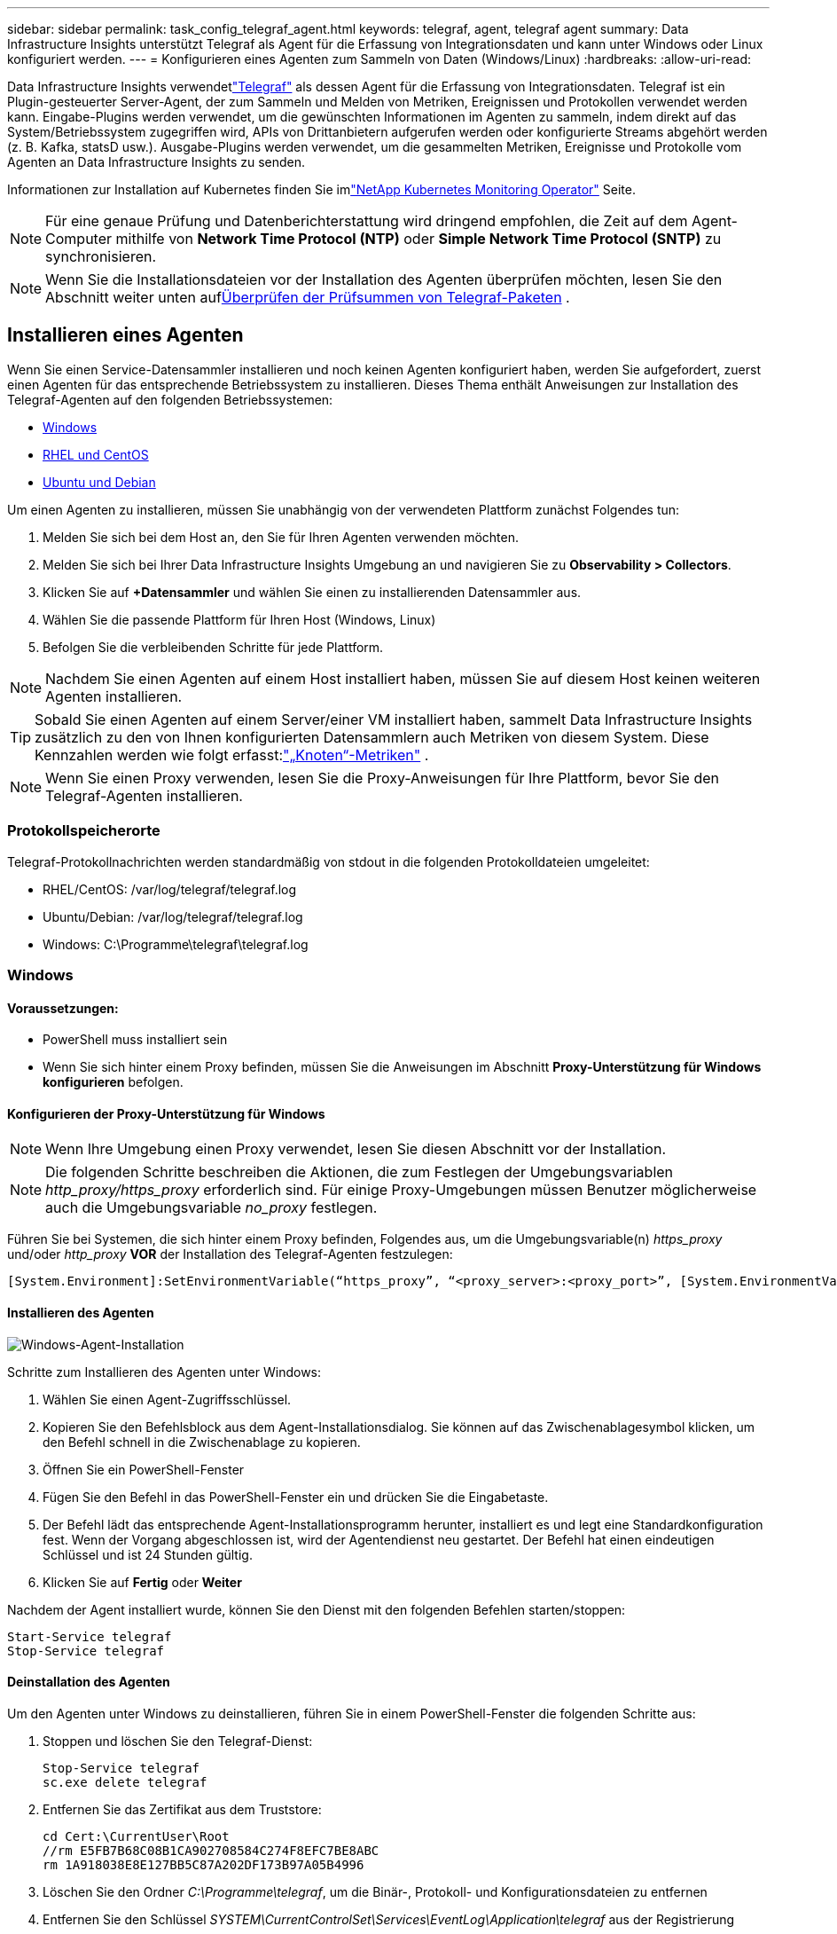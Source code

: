 ---
sidebar: sidebar 
permalink: task_config_telegraf_agent.html 
keywords: telegraf, agent, telegraf agent 
summary: Data Infrastructure Insights unterstützt Telegraf als Agent für die Erfassung von Integrationsdaten und kann unter Windows oder Linux konfiguriert werden. 
---
= Konfigurieren eines Agenten zum Sammeln von Daten (Windows/Linux)
:hardbreaks:
:allow-uri-read: 


[role="lead"]
Data Infrastructure Insights verwendetlink:https://docs.influxdata.com/telegraf["Telegraf"] als dessen Agent für die Erfassung von Integrationsdaten. Telegraf ist ein Plugin-gesteuerter Server-Agent, der zum Sammeln und Melden von Metriken, Ereignissen und Protokollen verwendet werden kann.  Eingabe-Plugins werden verwendet, um die gewünschten Informationen im Agenten zu sammeln, indem direkt auf das System/Betriebssystem zugegriffen wird, APIs von Drittanbietern aufgerufen werden oder konfigurierte Streams abgehört werden (z. B. Kafka, statsD usw.).  Ausgabe-Plugins werden verwendet, um die gesammelten Metriken, Ereignisse und Protokolle vom Agenten an Data Infrastructure Insights zu senden.

Informationen zur Installation auf Kubernetes finden Sie imlink:task_config_telegraf_agent_k8s.html["NetApp Kubernetes Monitoring Operator"] Seite.


NOTE: Für eine genaue Prüfung und Datenberichterstattung wird dringend empfohlen, die Zeit auf dem Agent-Computer mithilfe von *Network Time Protocol (NTP)* oder *Simple Network Time Protocol (SNTP)* zu synchronisieren.


NOTE: Wenn Sie die Installationsdateien vor der Installation des Agenten überprüfen möchten, lesen Sie den Abschnitt weiter unten auf<<Überprüfen der Prüfsummen von Telegraf-Paketen>> .



== Installieren eines Agenten

Wenn Sie einen Service-Datensammler installieren und noch keinen Agenten konfiguriert haben, werden Sie aufgefordert, zuerst einen Agenten für das entsprechende Betriebssystem zu installieren.  Dieses Thema enthält Anweisungen zur Installation des Telegraf-Agenten auf den folgenden Betriebssystemen:

* <<Windows>>
* <<RHEL und CentOS>>
* <<Ubuntu und Debian>>


Um einen Agenten zu installieren, müssen Sie unabhängig von der verwendeten Plattform zunächst Folgendes tun:

. Melden Sie sich bei dem Host an, den Sie für Ihren Agenten verwenden möchten.
. Melden Sie sich bei Ihrer Data Infrastructure Insights Umgebung an und navigieren Sie zu *Observability > Collectors*.
. Klicken Sie auf *+Datensammler* und wählen Sie einen zu installierenden Datensammler aus.
. Wählen Sie die passende Plattform für Ihren Host (Windows, Linux)
. Befolgen Sie die verbleibenden Schritte für jede Plattform.



NOTE: Nachdem Sie einen Agenten auf einem Host installiert haben, müssen Sie auf diesem Host keinen weiteren Agenten installieren.


TIP: Sobald Sie einen Agenten auf einem Server/einer VM installiert haben, sammelt Data Infrastructure Insights zusätzlich zu den von Ihnen konfigurierten Datensammlern auch Metriken von diesem System.  Diese Kennzahlen werden wie folgt erfasst:link:task_config_telegraf_node.html["„Knoten“-Metriken"] .


NOTE: Wenn Sie einen Proxy verwenden, lesen Sie die Proxy-Anweisungen für Ihre Plattform, bevor Sie den Telegraf-Agenten installieren.



=== Protokollspeicherorte

Telegraf-Protokollnachrichten werden standardmäßig von stdout in die folgenden Protokolldateien umgeleitet:

* RHEL/CentOS: /var/log/telegraf/telegraf.log
* Ubuntu/Debian: /var/log/telegraf/telegraf.log
* Windows: C:\Programme\telegraf\telegraf.log




=== Windows



==== Voraussetzungen:

* PowerShell muss installiert sein
* Wenn Sie sich hinter einem Proxy befinden, müssen Sie die Anweisungen im Abschnitt *Proxy-Unterstützung für Windows konfigurieren* befolgen.




==== Konfigurieren der Proxy-Unterstützung für Windows


NOTE: Wenn Ihre Umgebung einen Proxy verwendet, lesen Sie diesen Abschnitt vor der Installation.


NOTE: Die folgenden Schritte beschreiben die Aktionen, die zum Festlegen der Umgebungsvariablen _http_proxy/https_proxy_ erforderlich sind.  Für einige Proxy-Umgebungen müssen Benutzer möglicherweise auch die Umgebungsvariable _no_proxy_ festlegen.

Führen Sie bei Systemen, die sich hinter einem Proxy befinden, Folgendes aus, um die Umgebungsvariable(n) _https_proxy_ und/oder _http_proxy_ *VOR* der Installation des Telegraf-Agenten festzulegen:

 [System.Environment]:SetEnvironmentVariable(“https_proxy”, “<proxy_server>:<proxy_port>”, [System.EnvironmentVariableTarget]:Machine)


==== Installieren des Agenten

image:AgentInstallWindows.png["Windows-Agent-Installation"]

.Schritte zum Installieren des Agenten unter Windows:
. Wählen Sie einen Agent-Zugriffsschlüssel.
. Kopieren Sie den Befehlsblock aus dem Agent-Installationsdialog.  Sie können auf das Zwischenablagesymbol klicken, um den Befehl schnell in die Zwischenablage zu kopieren.
. Öffnen Sie ein PowerShell-Fenster
. Fügen Sie den Befehl in das PowerShell-Fenster ein und drücken Sie die Eingabetaste.
. Der Befehl lädt das entsprechende Agent-Installationsprogramm herunter, installiert es und legt eine Standardkonfiguration fest.  Wenn der Vorgang abgeschlossen ist, wird der Agentendienst neu gestartet.  Der Befehl hat einen eindeutigen Schlüssel und ist 24 Stunden gültig.
. Klicken Sie auf *Fertig* oder *Weiter*


Nachdem der Agent installiert wurde, können Sie den Dienst mit den folgenden Befehlen starten/stoppen:

....
Start-Service telegraf
Stop-Service telegraf
....


==== Deinstallation des Agenten

Um den Agenten unter Windows zu deinstallieren, führen Sie in einem PowerShell-Fenster die folgenden Schritte aus:

. Stoppen und löschen Sie den Telegraf-Dienst:
+
....
Stop-Service telegraf
sc.exe delete telegraf
....
. Entfernen Sie das Zertifikat aus dem Truststore:
+
....
cd Cert:\CurrentUser\Root
//rm E5FB7B68C08B1CA902708584C274F8EFC7BE8ABC
rm 1A918038E8E127BB5C87A202DF173B97A05B4996
....
. Löschen Sie den Ordner _C:\Programme\telegraf_, um die Binär-, Protokoll- und Konfigurationsdateien zu entfernen
. Entfernen Sie den Schlüssel _SYSTEM\CurrentControlSet\Services\EventLog\Application\telegraf_ aus der Registrierung




==== Aktualisieren des Agenten

Um den Telegraf-Agenten zu aktualisieren, gehen Sie wie folgt vor:

. Stoppen und löschen Sie den Telegraf-Dienst:
+
....
Stop-Service telegraf
sc.exe delete telegraf
....
. Löschen Sie den Schlüssel _SYSTEM\CurrentControlSet\Services\EventLog\Application\telegraf_ aus der Registrierung
. Löschen Sie _C:\Programme\telegraf\telegraf.conf_
. Löschen Sie _C:\Programme\telegraf\telegraf.exe_
. link:#windows["Installieren des neuen Agenten"] .




=== RHEL und CentOS



==== Voraussetzungen:

* Die folgenden Befehle müssen verfügbar sein: curl, sudo, ping, sha256sum, openssl und dmidecode
* Wenn Sie sich hinter einem Proxy befinden, müssen Sie die Anweisungen im Abschnitt *Proxy-Unterstützung für RHEL/CentOS konfigurieren* befolgen.




==== Konfigurieren der Proxy-Unterstützung für RHEL/CentOS


NOTE: Wenn Ihre Umgebung einen Proxy verwendet, lesen Sie diesen Abschnitt vor der Installation.


NOTE: Die folgenden Schritte beschreiben die Aktionen, die zum Festlegen der Umgebungsvariablen _http_proxy/https_proxy_ erforderlich sind.  Für einige Proxy-Umgebungen müssen Benutzer möglicherweise auch die Umgebungsvariable _no_proxy_ festlegen.

Führen Sie bei Systemen hinter einem Proxy die folgenden Schritte *VOR* der Installation des Telegraf-Agenten aus:

. Legen Sie die Umgebungsvariable(n) _https_proxy_ und/oder _http_proxy_ für den aktuellen Benutzer fest:
+
 export https_proxy=<proxy_server>:<proxy_port>
. Erstellen Sie _/etc/default/telegraf_ und fügen Sie Definitionen für die Variable(n) _https_proxy_ und/oder _http_proxy_ ein:
+
 https_proxy=<proxy_server>:<proxy_port>




==== Installieren des Agenten

image:Agent_Requirements_Rhel.png["Rhel/CentOS-Agent-Installation"]

.Schritte zum Installieren des Agenten auf RHEL/CentOS:
. Wählen Sie einen Agent-Zugriffsschlüssel.
. Kopieren Sie den Befehlsblock aus dem Agent-Installationsdialog.  Sie können auf das Zwischenablagesymbol klicken, um den Befehl schnell in die Zwischenablage zu kopieren.
. Öffnen Sie ein Bash-Fenster
. Fügen Sie den Befehl in das Bash-Fenster ein und drücken Sie die Eingabetaste.
. Der Befehl lädt das entsprechende Agent-Installationsprogramm herunter, installiert es und legt eine Standardkonfiguration fest.  Wenn der Vorgang abgeschlossen ist, wird der Agentendienst neu gestartet.  Der Befehl hat einen eindeutigen Schlüssel und ist 24 Stunden gültig.
. Klicken Sie auf *Fertig* oder *Weiter*


Nachdem der Agent installiert wurde, können Sie den Dienst mit den folgenden Befehlen starten/stoppen:

Wenn Ihr Betriebssystem systemd verwendet (CentOS 7+ und RHEL 7+):

....
sudo systemctl start telegraf
sudo systemctl stop telegraf
....
Wenn Ihr Betriebssystem nicht systemd verwendet (CentOS 7+ und RHEL 7+):

....
sudo service telegraf start
sudo service telegraf stop
....


==== Deinstallation des Agenten

Um den Agenten unter RHEL/CentOS zu deinstallieren, gehen Sie in einem Bash-Terminal wie folgt vor:

. Beenden Sie den Telegraf-Dienst:
+
....
systemctl stop telegraf (If your operating system is using systemd (CentOS 7+ and RHEL 7+)
/etc/init.d/telegraf stop (for systems without systemd support)
....
. Entfernen Sie den Telegraf-Agenten:
+
 yum remove telegraf
. Entfernen Sie alle Konfigurations- oder Protokolldateien, die möglicherweise zurückgeblieben sind:
+
....
rm -rf /etc/telegraf*
rm -rf /var/log/telegraf*
....




==== Aktualisieren des Agenten

Um den Telegraf-Agenten zu aktualisieren, gehen Sie wie folgt vor:

. Stoppen Sie den Telegraf-Dienst:
+
....
systemctl stop telegraf (If your operating system is using systemd (CentOS 7+ and RHEL 7+)
/etc/init.d/telegraf stop (for systems without systemd support)
....
. Entfernen Sie den vorherigen Telegraf-Agenten:
+
 yum remove telegraf
. link:#rhel-and-centos["Installieren des neuen Agenten"] .




=== Ubuntu und Debian



==== Voraussetzungen:

* Die folgenden Befehle müssen verfügbar sein: curl, sudo, ping, sha256sum, openssl und dmidecode
* Wenn Sie sich hinter einem Proxy befinden, müssen Sie die Anweisungen im Abschnitt *Proxy-Unterstützung für Ubuntu/Debian konfigurieren* befolgen.




==== Konfigurieren der Proxy-Unterstützung für Ubuntu/Debian


NOTE: Wenn Ihre Umgebung einen Proxy verwendet, lesen Sie diesen Abschnitt vor der Installation.


NOTE: Die folgenden Schritte beschreiben die Aktionen, die zum Festlegen der Umgebungsvariablen _http_proxy/https_proxy_ erforderlich sind.  Für einige Proxy-Umgebungen müssen Benutzer möglicherweise auch die Umgebungsvariable _no_proxy_ festlegen.

Führen Sie bei Systemen hinter einem Proxy die folgenden Schritte *VOR* der Installation des Telegraf-Agenten aus:

. Legen Sie die Umgebungsvariable(n) _https_proxy_ und/oder _http_proxy_ für den aktuellen Benutzer fest:
+
 export https_proxy=<proxy_server>:<proxy_port>
. Erstellen Sie /etc/default/telegraf und fügen Sie Definitionen für die Variable(n) _https_proxy_ und/oder _http_proxy_ ein:
+
 https_proxy=<proxy_server>:<proxy_port>




==== Installieren des Agenten

image:Agent_Requirements_Ubuntu.png["Ubuntu/Debian-Agent-Installation"]

.Schritte zum Installieren des Agenten unter Debian oder Ubuntu:
. Wählen Sie einen Agent-Zugriffsschlüssel.
. Kopieren Sie den Befehlsblock aus dem Agent-Installationsdialog.  Sie können auf das Zwischenablagesymbol klicken, um den Befehl schnell in die Zwischenablage zu kopieren.
. Öffnen Sie ein Bash-Fenster
. Fügen Sie den Befehl in das Bash-Fenster ein und drücken Sie die Eingabetaste.
. Der Befehl lädt das entsprechende Agent-Installationsprogramm herunter, installiert es und legt eine Standardkonfiguration fest.  Wenn der Vorgang abgeschlossen ist, wird der Agentendienst neu gestartet.  Der Befehl hat einen eindeutigen Schlüssel und ist 24 Stunden gültig.
. Klicken Sie auf *Fertig* oder *Weiter*


Nachdem der Agent installiert wurde, können Sie den Dienst mit den folgenden Befehlen starten/stoppen:

Wenn Ihr Betriebssystem systemd verwendet:

....
sudo systemctl start telegraf
sudo systemctl stop telegraf
....
Wenn Ihr Betriebssystem systemd nicht verwendet:

....
sudo service telegraf start
sudo service telegraf stop
....


==== Deinstallation des Agenten

Um den Agenten unter Ubuntu/Debian zu deinstallieren, führen Sie in einem Bash-Terminal Folgendes aus:

. Beenden Sie den Telegraf-Dienst:
+
....
systemctl stop telegraf (If your operating system is using systemd)
/etc/init.d/telegraf stop (for systems without systemd support)
....
. Entfernen Sie den Telegraf-Agenten:
+
 dpkg -r telegraf
. Entfernen Sie alle Konfigurations- oder Protokolldateien, die möglicherweise zurückgeblieben sind:
+
....
rm -rf /etc/telegraf*
rm -rf /var/log/telegraf*
....




==== Aktualisieren des Agenten

Um den Telegraf-Agenten zu aktualisieren, gehen Sie wie folgt vor:

. Stoppen Sie den Telegraf-Dienst:
+
....
systemctl stop telegraf (If your operating system is using systemd)
/etc/init.d/telegraf stop (for systems without systemd support)
....
. Entfernen Sie den vorherigen Telegraf-Agenten:
+
 dpkg -r telegraf
. link:#ubuntu-and-debian["Installieren des neuen Agenten"] .




== Überprüfen der Prüfsummen von Telegraf-Paketen

Das Installationsprogramm des Data Infrastructure Insights -Agenten führt Integritätsprüfungen durch, einige Benutzer möchten jedoch möglicherweise eigene Überprüfungen durchführen, bevor sie die heruntergeladene Telegraf-Binärdatei installieren.  Dies kann durch Herunterladen des Installationsprogramms und Generieren einer Prüfsumme für das heruntergeladene Paket erfolgen. Anschließendes Vergleichen der Prüfsumme mit dem in den Installationsanweisungen angezeigten Wert.



=== Laden Sie das Installationspaket herunter, ohne es zu installieren

Um einen reinen Downloadvorgang durchzuführen (im Gegensatz zum standardmäßigen Herunterladen und Installieren), können Benutzer den von der Benutzeroberfläche erhaltenen Agenteninstallationsbefehl bearbeiten und die Option „Installieren“ entfernen.

Gehen Sie folgendermaßen vor:

. Kopieren Sie den Agent Installer-Ausschnitt wie angegeben.
. Fügen Sie den Codeausschnitt nicht in ein Befehlsfenster ein, sondern in einen Texteditor.
. Entfernen Sie das abschließende „--install“ (Linux) oder „-install“ (Windows) aus dem Befehl.
. Kopieren Sie den gesamten Befehl aus dem Texteditor.
. Fügen Sie es nun in Ihr Befehlsfenster (in einem Arbeitsverzeichnis) ein und führen Sie es aus.


Nicht-Windows (diese Beispiele gelten für Kubernetes; die tatsächlichen Skriptnamen können abweichen):

* Herunterladen und installieren (Standard):
+
 installerName=cloudinsights-ubuntu_debian.sh … && ./$installerName --download --verify && sudo -E -H ./$installerName --install
* Nur zum Herunterladen:
+
 installerName=cloudinsights-ubuntu_debian.sh … && ./$installerName --download --verify


Windows:

* Herunterladen und installieren (Standard):
+
 !$($installerName=".\cloudinsights-windows.ps1") … -and $(if(((Get-FileHash $installerName).Hash).ToLower() -eq "INSTALLER_CHECKSUM ") { &$installerName -download -verify -install } else { Write-Host "Install script checksum does not match"})"
* Nur zum Herunterladen:
+
 !$($installerName=".\cloudinsights-windows.ps1") … -and $(if(((Get-FileHash $installerName).Hash).ToLower() -eq "INSTALLER_CHECKSUM ") { &$installerName -download -verify } else { Write-Host "Install script checksum does not match"})"


Der Nur-Download-Befehl lädt alle erforderlichen Artefakte von Data Infrastructure Insights in das Arbeitsverzeichnis herunter.  Zu den Artefakten zählen unter anderem:

* ein Installationsskript
* eine Umgebungsdatei
* eine Telegraf-Binärdatei
* eine Signatur für die Telegraf-Binärdatei
* ein öffentliches Zertifikat zur Überprüfung der Binärsignatur


Das von DII heruntergeladene und kopierte Installations-Snippet führt automatisch eine Prüfsumme des Installationsskripts aus und die Signatur der Telegraf-Binärdatei wird durch das Installationsskript überprüft.



=== Prüfsummenwert überprüfen

Um den Prüfsummenwert zu generieren, führen Sie den folgenden Befehl für Ihre entsprechende Plattform aus:

* RHEL/Ubuntu:
+
 sha256sum <package_name>
* Windows:
+
 Get-FileHash telegraf.zip -Algorithm SHA256 | Format-List




=== Installieren Sie das heruntergeladene Paket

Sobald alle Artefakte zufriedenstellend überprüft wurden, kann die Agenteninstallation durch Ausführen des folgenden Befehls gestartet werden:

Nicht-Windows:

 sudo -E -H ./<installation_script_name> --install
Windows:

 .\cloudinsights-windows.ps1 -install


== Erstellen und Verwenden von API-Zugriffstoken

Um ein API-Zugriffstoken für die Telegraf-Datenaufnahme zu erstellen, führen Sie bitte einen der folgenden Schritte aus:



=== Erstellen über die Data Collector-Installationsseite

. Navigieren Sie zur Data Collector-Installationsseite für die Plattform, die Sie verwenden möchten (Windows, Linux).
. Erstellen Sie ein Token mit der Schaltfläche + API-Zugriffstoken.
. Geben Sie einen Namen ein und klicken Sie auf „Speichern“.
. Der Tokenname sollte jetzt im Dropdown-Menü ausgewählt werden und wird bei der Installation des Collectors verwendet.




=== Manuelles Erstellen eines API-Zugriffstokens

. Navigieren Sie zu Admin > API-Zugriff.
. Klicken Sie auf + API-Zugriffstoken.
. Geben Sie einen Namen und optional eine Beschreibung ein.
. Wählen Sie unter „Für Aufrufe welcher API-Typen wird dieses Token verwendet?“ nur „Datenaufnahme“ aus und deaktivieren Sie dann „Erfassungseinheit“.
. Wählen Sie unter „Berechtigungen“ Lesen/Schreiben aus.
. Deaktivieren Sie „Token für Kubernetes automatisch rotieren“.


Um Ihr neu erstelltes API-Zugriffstoken zu verwenden, wählen Sie es aus der Dropdown-Liste „Vorhandenes API-Zugriffstoken auswählen oder neues erstellen“ auf der Installationsseite aus.  Bitte beachten Sie, dass nur Token mit den folgenden Eigenschaften verwendet werden können:

* API-Typ: Nur „Datenaufnahme“
* Berechtigungen: Lesen/Schreiben
* Automatische Kubernetes-Rotation: Aus




== Fehlerbehebung

Wenn beim Einrichten eines Agenten Probleme auftreten, können Sie Folgendes versuchen:

[cols="2*"]
|===
| Problem: | Versuchen Sie Folgendes: 


| Nach der Konfiguration eines neuen Plug-Ins und dem Neustart von Telegraf kann Telegraf nicht gestartet werden.  Die Protokolle zeigen einen Fehler ähnlich dem folgenden an: „[telegraf] Fehler beim Ausführen des Agenten: Fehler beim Laden der Konfigurationsdatei /etc/telegraf/telegraf.d/cloudinsights-default.conf: Plugin-Ausgaben.http: Zeile <Zeilennummer>: In der Konfiguration wurden die Felder ["use_system_proxy"] angegeben, aber sie wurden nicht verwendet.“ | Die installierte Telegraf-Version ist veraltet.  Befolgen Sie die Schritte auf dieser Seite, um den *Agenten* für Ihre entsprechende Plattform zu aktualisieren. 


| Ich habe das Installationsskript auf einer alten Installation ausgeführt und jetzt sendet der Agent keine Daten | Deinstallieren Sie den Telegraf-Agenten und führen Sie das Installationsskript erneut aus.  Befolgen Sie die Schritte zum *Aktualisieren des Agenten* auf dieser Seite für Ihre entsprechende Plattform. 


| Ich habe bereits einen Agenten mit Data Infrastructure Insights installiert | Wenn Sie bereits einen Agenten auf Ihrem Host/Ihrer VM installiert haben, müssen Sie den Agenten nicht erneut installieren.  Wählen Sie in diesem Fall einfach die entsprechende Plattform und den entsprechenden Schlüssel im Bildschirm „Agent-Installation“ aus und klicken Sie auf „Weiter“ oder „Fertig stellen“. 


| Ich habe bereits einen Agenten installiert, aber nicht mithilfe des Data Infrastructure Insights -Installationsprogramms | Entfernen Sie den vorherigen Agenten und führen Sie die Installation des Data Infrastructure Insights Agenten aus, um die richtigen Standardeinstellungen der Konfigurationsdatei sicherzustellen.  Wenn Sie fertig sind, klicken Sie auf *Weiter* oder *Fertig*. 
|===
Weitere Informationen finden Sie in derlink:concept_requesting_support.html["Support"] Seite oder in derlink:reference_data_collector_support_matrix.html["Datensammler-Supportmatrix"] .
